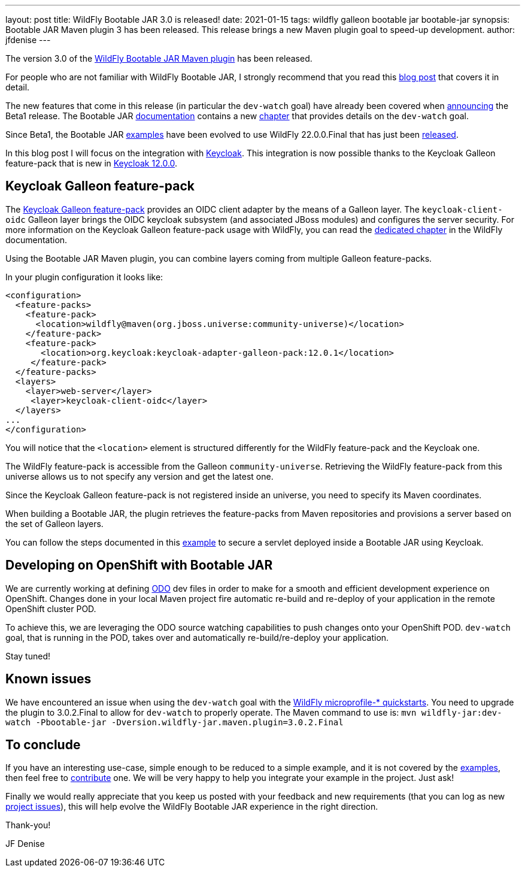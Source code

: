 ---
layout: post
title: WildFly Bootable JAR 3.0 is released!
date: 2021-01-15
tags: wildfly galleon bootable jar bootable-jar
synopsis: Bootable JAR Maven plugin 3 has been released. This release brings a new Maven plugin goal to speed-up development.  
author: jfdenise
---

The version 3.0 of the link:https://github.com/wildfly-extras/wildfly-jar-maven-plugin/[WildFly Bootable JAR Maven plugin] has been released.

For people who are not familiar with WildFly Bootable JAR, I strongly recommend that you read 
this link:https://www.wildfly.org/news/2020/10/19/bootable-jar-2.0-released/[blog post] that covers it in detail. 

The new features that come in this release (in particular the  `dev-watch` goal) have already been covered 
when link:https://www.wildfly.org/news/2020/12/15/bootable-jar-3.0.Beta-Released/[announcing] the Beta1 release. The Bootable JAR link:https://docs.wildfly.org/bootablejar/[documentation]
 contains a new link:https://docs.wildfly.org/bootablejar/#_development_mode_with_source_watching[chapter] that provides details on the `dev-watch` goal.

Since Beta1, the Bootable JAR link:https://github.com/wildfly-extras/wildfly-jar-maven-plugin/tree/3.0.2.Final/examples/[examples]  have been evolved to use WildFly 22.0.0.Final 
that has just been link:https://www.wildfly.org/news/2021/01/13/WildFly22-Final-Released/[released].

In this blog post I will focus on the integration with link:https://www.keycloak.org/[Keycloak]. This integration is now possible
thanks to the Keycloak Galleon feature-pack that is new in link:https://www.keycloak.org/downloads[Keycloak 12.0.0].

## Keycloak Galleon feature-pack

The link:https://repo1.maven.org/maven2/org/keycloak/keycloak-adapter-galleon-pack/[Keycloak Galleon feature-pack] provides 
an OIDC client adapter by the means of a Galleon layer.
The `keycloak-client-oidc` Galleon layer brings the OIDC keycloak subsystem (and associated JBoss modules) and 
configures the server security. For more information on the Keycloak Galleon feature-pack usage with WildFly, 
you can read the link:https://docs.wildfly.org/22/WildFly_Elytron_Security.html#Keycloak_Integration[dedicated chapter] in the WildFly documentation.

Using the Bootable JAR Maven plugin, you can combine layers coming from multiple Galleon feature-packs. 

In your plugin configuration it looks like:

[source,xml]
----
<configuration>
  <feature-packs>
    <feature-pack>
      <location>wildfly@maven(org.jboss.universe:community-universe)</location>
    </feature-pack>
    <feature-pack>
       <location>org.keycloak:keycloak-adapter-galleon-pack:12.0.1</location>
     </feature-pack>
  </feature-packs>
  <layers>
    <layer>web-server</layer>
     <layer>keycloak-client-oidc</layer>
  </layers>
...        
</configuration>
----

You will notice that the `<location>` element is structured differently for the WildFly feature-pack and the Keycloak one.

The WildFly feature-pack is accessible from the Galleon `community-universe`. Retrieving the WildFly feature-pack from this universe
allows us to not specify any version and get the latest one. 

Since the Keycloak Galleon feature-pack is not registered inside an universe, you need to specify its Maven coordinates.

When building a Bootable JAR, the plugin retrieves the feature-packs from Maven repositories and provisions a server based on the set of Galleon layers.

You can follow the steps documented in this link:https://github.com/wildfly-extras/wildfly-jar-maven-plugin/tree/3.0.2.Final/examples/keycloak[example] 
to secure a servlet deployed inside a Bootable JAR using Keycloak. 

## Developing on OpenShift with Bootable JAR

We are currently working at defining link:https://odo.dev/[ODO] dev files in order to make for a smooth and 
efficient development experience on OpenShift. Changes done in your local Maven project fire automatic 
re-build and re-deploy of your application in the remote  OpenShift cluster POD. 

To achieve this, we are leveraging the ODO source watching capabilities to push changes onto your OpenShift POD. 
`dev-watch` goal, that is running in the POD, takes over and automatically re-build/re-deploy your application.

Stay tuned!

## Known issues

We have encountered an issue when using the `dev-watch` goal with the link:https://github.com/wildfly/quickstart/tree/22.0.0.Final[WildFly microprofile-* quickstarts]. You need to upgrade the plugin to 3.0.2.Final 
to allow for `dev-watch` to properly operate. The Maven command to use is: `mvn wildfly-jar:dev-watch -Pbootable-jar -Dversion.wildfly-jar.maven.plugin=3.0.2.Final`

## To conclude

If you have an interesting use-case, simple enough to be reduced to a simple example, and it is not covered 
by the link:https://github.com/wildfly-extras/wildfly-jar-maven-plugin/tree/3.0.2.Final/examples/[examples],  then 
feel free to link:https://github.com/wildfly-extras/wildfly-jar-maven-plugin/pulls[contribute] one. We will be very happy to help you integrate your example in the project. Just ask!

Finally we would really appreciate that you keep us posted with your feedback and new requirements (that you can log as new 
link:https://github.com/wildfly-extras/wildfly-jar-maven-plugin/issues[project issues]), this will help evolve the WildFly Bootable JAR experience in the right direction.

Thank-you!

JF Denise